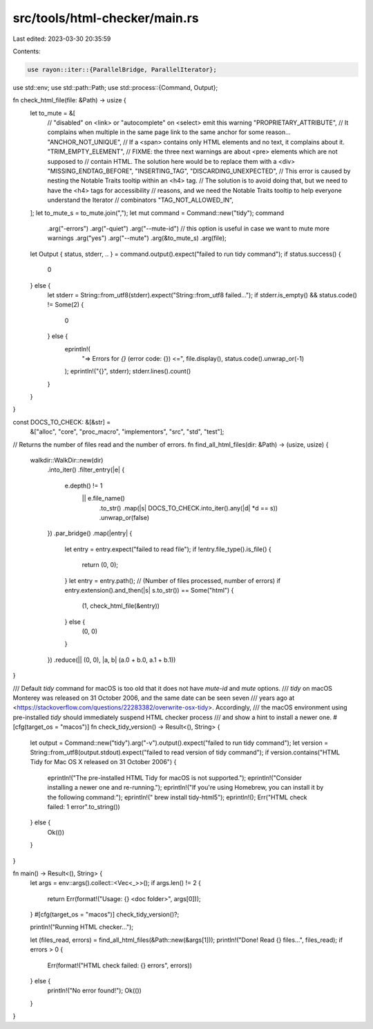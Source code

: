src/tools/html-checker/main.rs
==============================

Last edited: 2023-03-30 20:35:59

Contents:

.. code-block:: rs

    use rayon::iter::{ParallelBridge, ParallelIterator};
use std::env;
use std::path::Path;
use std::process::{Command, Output};

fn check_html_file(file: &Path) -> usize {
    let to_mute = &[
        // "disabled" on <link> or "autocomplete" on <select> emit this warning
        "PROPRIETARY_ATTRIBUTE",
        // It complains when multiple in the same page link to the same anchor for some reason...
        "ANCHOR_NOT_UNIQUE",
        // If a <span> contains only HTML elements and no text, it complains about it.
        "TRIM_EMPTY_ELEMENT",
        // FIXME: the three next warnings are about <pre> elements which are not supposed to
        //        contain HTML. The solution here would be to replace them with a <div>
        "MISSING_ENDTAG_BEFORE",
        "INSERTING_TAG",
        "DISCARDING_UNEXPECTED",
        // This error is caused by nesting the Notable Traits tooltip within an <h4> tag.
        // The solution is to avoid doing that, but we need to have the <h4> tags for accessibility
        // reasons, and we need the Notable Traits tooltip to help everyone understand the Iterator
        // combinators
        "TAG_NOT_ALLOWED_IN",
    ];
    let to_mute_s = to_mute.join(",");
    let mut command = Command::new("tidy");
    command
        .arg("-errors")
        .arg("-quiet")
        .arg("--mute-id") // this option is useful in case we want to mute more warnings
        .arg("yes")
        .arg("--mute")
        .arg(&to_mute_s)
        .arg(file);

    let Output { status, stderr, .. } = command.output().expect("failed to run tidy command");
    if status.success() {
        0
    } else {
        let stderr = String::from_utf8(stderr).expect("String::from_utf8 failed...");
        if stderr.is_empty() && status.code() != Some(2) {
            0
        } else {
            eprintln!(
                "=> Errors for `{}` (error code: {}) <=",
                file.display(),
                status.code().unwrap_or(-1)
            );
            eprintln!("{}", stderr);
            stderr.lines().count()
        }
    }
}

const DOCS_TO_CHECK: &[&str] =
    &["alloc", "core", "proc_macro", "implementors", "src", "std", "test"];

// Returns the number of files read and the number of errors.
fn find_all_html_files(dir: &Path) -> (usize, usize) {
    walkdir::WalkDir::new(dir)
        .into_iter()
        .filter_entry(|e| {
            e.depth() != 1
                || e.file_name()
                    .to_str()
                    .map(|s| DOCS_TO_CHECK.into_iter().any(|d| *d == s))
                    .unwrap_or(false)
        })
        .par_bridge()
        .map(|entry| {
            let entry = entry.expect("failed to read file");
            if !entry.file_type().is_file() {
                return (0, 0);
            }
            let entry = entry.path();
            // (Number of files processed, number of errors)
            if entry.extension().and_then(|s| s.to_str()) == Some("html") {
                (1, check_html_file(&entry))
            } else {
                (0, 0)
            }
        })
        .reduce(|| (0, 0), |a, b| (a.0 + b.0, a.1 + b.1))
}

/// Default `tidy` command for macOS is too old that it does not have `mute-id` and `mute` options.
/// `tidy` on macOS Monterey was released on 31 October 2006, and the same date can be seen seven
/// years ago at <https://stackoverflow.com/questions/22283382/overwrite-osx-tidy>. Accordingly,
/// the macOS environment using pre-installed `tidy` should immediately suspend HTML checker process
/// and show a hint to install a newer one.
#[cfg(target_os = "macos")]
fn check_tidy_version() -> Result<(), String> {
    let output = Command::new("tidy").arg("-v").output().expect("failed to run tidy command");
    let version = String::from_utf8(output.stdout).expect("failed to read version of tidy command");
    if version.contains("HTML Tidy for Mac OS X released on 31 October 2006") {
        eprintln!("The pre-installed HTML Tidy for macOS is not supported.");
        eprintln!("Consider installing a newer one and re-running.");
        eprintln!("If you're using Homebrew, you can install it by the following command:");
        eprintln!("    brew install tidy-html5");
        eprintln!();
        Err("HTML check failed: 1 error".to_string())
    } else {
        Ok(())
    }
}

fn main() -> Result<(), String> {
    let args = env::args().collect::<Vec<_>>();
    if args.len() != 2 {
        return Err(format!("Usage: {} <doc folder>", args[0]));
    }
    #[cfg(target_os = "macos")]
    check_tidy_version()?;

    println!("Running HTML checker...");

    let (files_read, errors) = find_all_html_files(&Path::new(&args[1]));
    println!("Done! Read {} files...", files_read);
    if errors > 0 {
        Err(format!("HTML check failed: {} errors", errors))
    } else {
        println!("No error found!");
        Ok(())
    }
}


